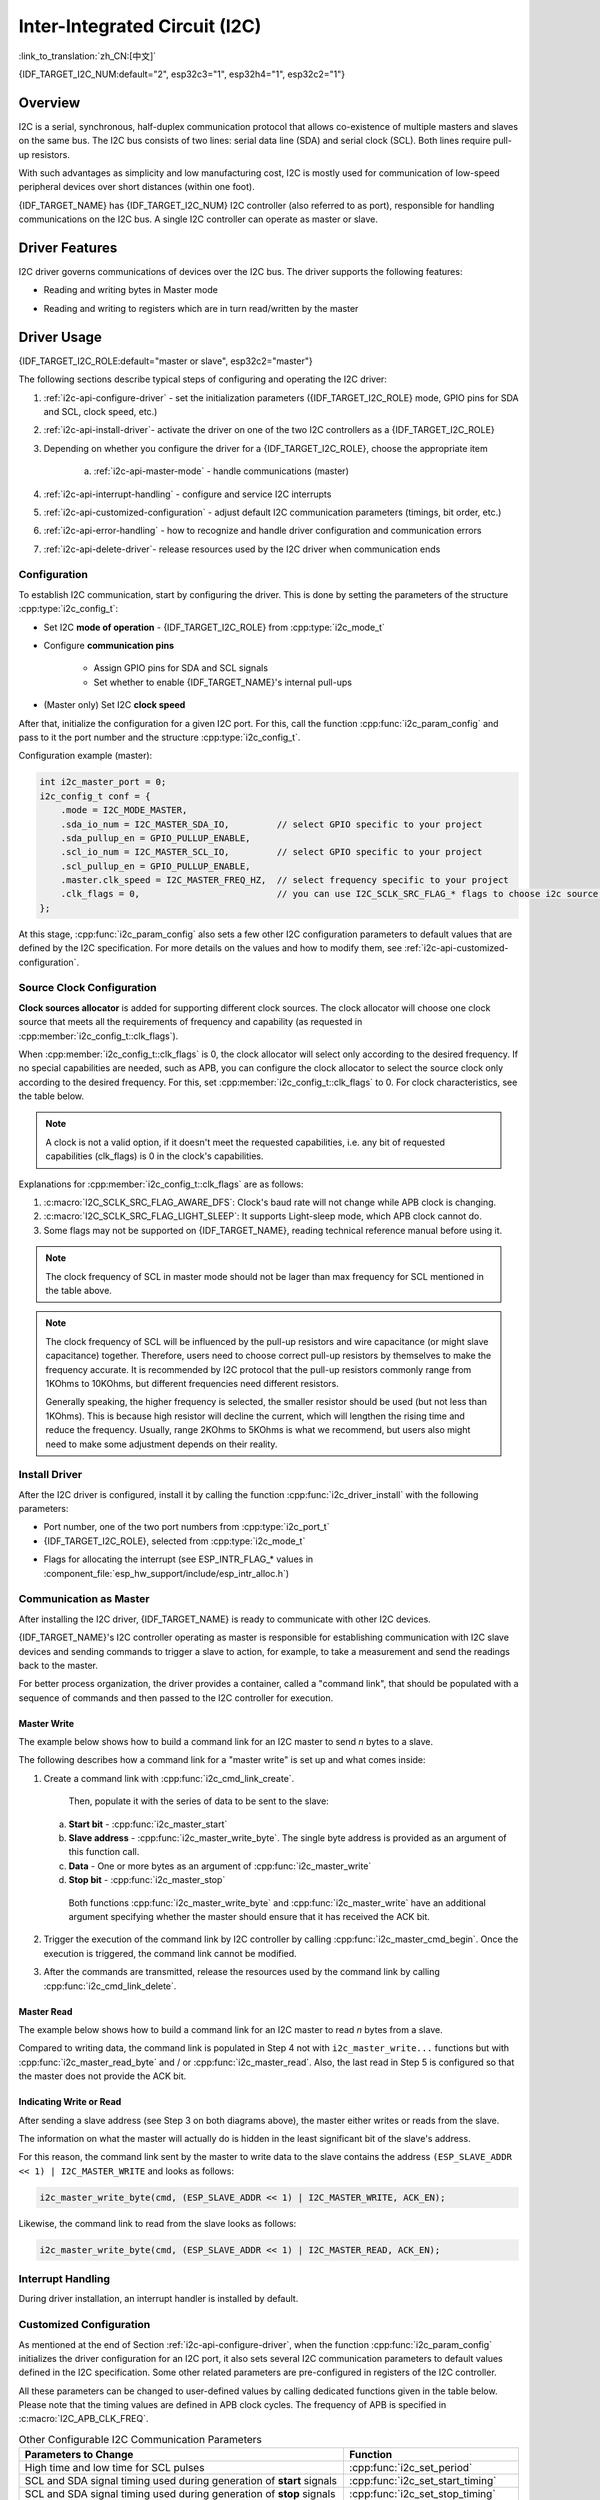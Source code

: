 Inter-Integrated Circuit (I2C)
==============================

:link_to_translation:`zh_CN:[中文]`

{IDF_TARGET_I2C_NUM:default="2", esp32c3="1", esp32h4="1", esp32c2="1"}

Overview
--------

I2C is a serial, synchronous, half-duplex communication protocol that allows co-existence of multiple masters and slaves on the same bus. The I2C bus consists of two lines: serial data line (SDA) and serial clock (SCL). Both lines require pull-up resistors.

With such advantages as simplicity and low manufacturing cost, I2C is mostly used for communication of low-speed peripheral devices over short distances (within one foot).

{IDF_TARGET_NAME} has {IDF_TARGET_I2C_NUM} I2C controller (also referred to as port), responsible for handling communications on the I2C bus. A single I2C controller can operate as master or slave.

Driver Features
---------------

I2C driver governs communications of devices over the I2C bus. The driver supports the following features:

- Reading and writing bytes in Master mode

.. only:: SOC_I2C_SUPPORT_SLAVE

    - Slave mode

- Reading and writing to registers which are in turn read/written by the master


Driver Usage
------------

{IDF_TARGET_I2C_ROLE:default="master or slave", esp32c2="master"}

The following sections describe typical steps of configuring and operating the I2C driver:

1. :ref:`i2c-api-configure-driver` - set the initialization parameters ({IDF_TARGET_I2C_ROLE} mode, GPIO pins for SDA and SCL, clock speed, etc.)
2. :ref:`i2c-api-install-driver`- activate the driver on one of the two I2C controllers as a {IDF_TARGET_I2C_ROLE}
3. Depending on whether you configure the driver for a {IDF_TARGET_I2C_ROLE}, choose the appropriate item

    a) :ref:`i2c-api-master-mode` - handle communications (master)

    .. only:: SOC_I2C_SUPPORT_SLAVE

        b) :ref:`i2c-api-slave-mode` - respond to messages from the master (slave)

4. :ref:`i2c-api-interrupt-handling` - configure and service I2C interrupts
5. :ref:`i2c-api-customized-configuration` - adjust default I2C communication parameters (timings, bit order, etc.)
6. :ref:`i2c-api-error-handling` - how to recognize and handle driver configuration and communication errors
7. :ref:`i2c-api-delete-driver`- release resources used by the I2C driver when communication ends


.. _i2c-api-configure-driver:

Configuration
^^^^^^^^^^^^^

To establish I2C communication, start by configuring the driver. This is done by setting the parameters of the structure :cpp:type:`i2c_config_t`:

- Set I2C **mode of operation** - {IDF_TARGET_I2C_ROLE} from :cpp:type:`i2c_mode_t`
- Configure **communication pins**

    - Assign GPIO pins for SDA and SCL signals
    - Set whether to enable {IDF_TARGET_NAME}'s internal pull-ups

- (Master only) Set I2C **clock speed**

.. only:: SOC_I2C_SUPPORT_SLAVE

    - (Slave only) Configure the following

        * Whether to enable **10 bit address mode**
        * Define **slave address**

After that, initialize the configuration for a given I2C port. For this, call the function :cpp:func:`i2c_param_config` and pass to it the port number and the structure :cpp:type:`i2c_config_t`.

Configuration example (master):

.. code-block:: c

    int i2c_master_port = 0;
    i2c_config_t conf = {
        .mode = I2C_MODE_MASTER,
        .sda_io_num = I2C_MASTER_SDA_IO,         // select GPIO specific to your project
        .sda_pullup_en = GPIO_PULLUP_ENABLE,
        .scl_io_num = I2C_MASTER_SCL_IO,         // select GPIO specific to your project
        .scl_pullup_en = GPIO_PULLUP_ENABLE,
        .master.clk_speed = I2C_MASTER_FREQ_HZ,  // select frequency specific to your project
        .clk_flags = 0,                          // you can use I2C_SCLK_SRC_FLAG_* flags to choose i2c source clock here
    };

.. only:: SOC_I2C_SUPPORT_SLAVE

    Configuration example (slave):

    .. code-block:: c

        int i2c_slave_port = I2C_SLAVE_NUM;
        i2c_config_t conf_slave = {
            .sda_io_num = I2C_SLAVE_SDA_IO,            // select GPIO specific to your project
            .sda_pullup_en = GPIO_PULLUP_ENABLE,
            .scl_io_num = I2C_SLAVE_SCL_IO,            // select GPIO specific to your project
            .scl_pullup_en = GPIO_PULLUP_ENABLE,
            .mode = I2C_MODE_SLAVE,
            .slave.addr_10bit_en = 0,
            .slave.slave_addr = ESP_SLAVE_ADDR,        // address of your project
            .slave.maximum_speed = I2C_SLAVE_MAX_SPEED // expected maximum clock speed
            .clk_flags = 0,                            // you can use I2C_SCLK_SRC_FLAG_* flags to choose i2c source clock here
        };

At this stage, :cpp:func:`i2c_param_config` also sets a few other I2C configuration parameters to default values that are defined by the I2C specification. For more details on the values and how to modify them, see :ref:`i2c-api-customized-configuration`.

Source Clock Configuration
^^^^^^^^^^^^^^^^^^^^^^^^^^

**Clock sources allocator** is added for supporting different clock sources. The clock allocator will choose one clock source that meets all the requirements of frequency and capability (as requested in :cpp:member:`i2c_config_t::clk_flags`).

When :cpp:member:`i2c_config_t::clk_flags` is 0, the clock allocator will select only according to the desired frequency. If no special capabilities are needed, such as APB, you can configure the clock allocator to select the source clock only according to the desired frequency. For this, set :cpp:member:`i2c_config_t::clk_flags` to 0. For clock characteristics, see the table below.

.. note::

    A clock is not a valid option, if it doesn't meet the requested capabilities, i.e. any bit of requested capabilities (clk_flags) is 0 in the clock's capabilities.

.. only:: esp32

    .. list-table:: Characteristics of {IDF_TARGET_NAME} clock sources
       :widths: 5 5 50 20
       :header-rows: 1

       * - Clock name
         - Clock frequency
         - MAX freq for SCL
         - Clock capabilities
       * - APB clock
         - 80 MHz
         - 4 MHz
         - /

.. only:: esp32s2

    .. list-table:: Characteristics of {IDF_TARGET_NAME} clock sources
       :widths: 5 5 50 100
       :header-rows: 1

       * - Clock name
         - Clock frequency
         - MAX freq for SCL
         - Clock capabilities
       * - APB clock
         - 80 MHz
         - 4 MHz
         - /
       * - REF_TICK
         - 1 MHz
         - 50 KHz
         - :c:macro:`I2C_SCLK_SRC_FLAG_AWARE_DFS`, :c:macro:`I2C_SCLK_SRC_FLAG_LIGHT_SLEEP`

    Explanations for :cpp:member:`i2c_config_t::clk_flags` are as follows:
    1. :c:macro:`I2C_SCLK_SRC_FLAG_AWARE_DFS`: Clock's baud rate will not change while APB clock is changing.
    2. :c:macro:`I2C_SCLK_SRC_FLAG_LIGHT_SLEEP`: It supports Light-sleep mode, which APB clock cannot do.

.. only:: esp32s3

    .. list-table:: Characteristics of {IDF_TARGET_NAME} clock sources
       :widths: 5 5 50 20
       :header-rows: 1

       * - Clock name
         - Clock frequency
         - MAX freq for SCL
         - Clock capabilities
       * - XTAL clock
         - 40 MHz
         - 2 MHz
         - /
       * - RTC clock
         - 20 MHz
         - 1 MHz
         - :c:macro:`I2C_SCLK_SRC_FLAG_AWARE_DFS`, :c:macro:`I2C_SCLK_SRC_FLAG_LIGHT_SLEEP`

.. only:: esp32c3

    .. list-table:: Characteristics of {IDF_TARGET_NAME} clock sources
       :widths: 5 5 50 100
       :header-rows: 1

       * - Clock name
         - Clock frequency
         - MAX freq for SCL
         - Clock capabilities
       * - XTAL clock
         - 40 MHz
         - 2 MHz
         - /
       * - RTC clock
         - 20 MHz
         - 1 MHz
         - :c:macro:`I2C_SCLK_SRC_FLAG_AWARE_DFS`, :c:macro:`I2C_SCLK_SRC_FLAG_LIGHT_SLEEP`

Explanations for :cpp:member:`i2c_config_t::clk_flags` are as follows:

1. :c:macro:`I2C_SCLK_SRC_FLAG_AWARE_DFS`: Clock's baud rate will not change while APB clock is changing.
2. :c:macro:`I2C_SCLK_SRC_FLAG_LIGHT_SLEEP`: It supports Light-sleep mode, which APB clock cannot do.
3. Some flags may not be supported on {IDF_TARGET_NAME}, reading technical reference manual before using it.

.. note::

    The clock frequency of SCL in master mode should not be lager than max frequency for SCL mentioned in the table above.

.. note::

    The clock frequency of SCL will be influenced by the pull-up resistors and wire capacitance (or might slave capacitance) together. Therefore, users need to choose correct pull-up resistors by themselves to make the frequency accurate. It is recommended by I2C protocol that the pull-up resistors commonly range from 1KOhms to 10KOhms, but different frequencies need different resistors.

    Generally speaking, the higher frequency is selected, the smaller resistor should be used (but not less than 1KOhms). This is because high resistor will decline the current, which will lengthen the rising time and reduce the frequency. Usually, range 2KOhms to 5KOhms is what we recommend, but users also might need to make some adjustment depends on their reality.

.. _i2c-api-install-driver:

Install Driver
^^^^^^^^^^^^^^

After the I2C driver is configured, install it by calling the function :cpp:func:`i2c_driver_install` with the following parameters:

- Port number, one of the two port numbers from :cpp:type:`i2c_port_t`
- {IDF_TARGET_I2C_ROLE}, selected from :cpp:type:`i2c_mode_t`

.. only:: SOC_I2C_SUPPORT_SLAVE

    - (Slave only) Size of buffers to allocate for sending and receiving data. As I2C is a master-centric bus, data can only go from the slave to the master at the master's request. Therefore, the slave will usually have a send buffer where the slave application writes data. The data remains in the send buffer to be read by the master at the master's own discretion.

- Flags for allocating the interrupt (see ESP_INTR_FLAG_* values in :component_file:`esp_hw_support/include/esp_intr_alloc.h`)

.. _i2c-api-master-mode:

Communication as Master
^^^^^^^^^^^^^^^^^^^^^^^

After installing the I2C driver, {IDF_TARGET_NAME} is ready to communicate with other I2C devices.

{IDF_TARGET_NAME}'s I2C controller operating as master is responsible for establishing communication with I2C slave devices and sending commands to trigger a slave to action, for example, to take a measurement and send the readings back to the master.

For better process organization, the driver provides a container, called a "command link", that should be populated with a sequence of commands and then passed to the I2C controller for execution.


Master Write
""""""""""""

The example below shows how to build a command link for an I2C master to send *n* bytes to a slave.

.. blockdiag:: ../../../_static/diagrams/i2c-command-link-master-write-blockdiag.diag
    :scale: 100
    :caption: I2C command link - master write example
    :align: center


The following describes how a command link for a "master write" is set up and what comes inside:

1. Create a command link with :cpp:func:`i2c_cmd_link_create`.

    Then, populate it with the series of data to be sent to the slave:

   a) **Start bit** - :cpp:func:`i2c_master_start`
   b) **Slave address** - :cpp:func:`i2c_master_write_byte`. The single byte address is provided as an argument of this function call.
   c) **Data** - One or more bytes as an argument of :cpp:func:`i2c_master_write`
   d) **Stop bit** - :cpp:func:`i2c_master_stop`

    Both functions :cpp:func:`i2c_master_write_byte` and :cpp:func:`i2c_master_write` have an additional argument specifying whether the master should ensure that it has received the ACK bit.

2. Trigger the execution of the command link by I2C controller by calling :cpp:func:`i2c_master_cmd_begin`. Once the execution is triggered, the command link cannot be modified.
3. After the commands are transmitted, release the resources used by the command link by calling :cpp:func:`i2c_cmd_link_delete`.


Master Read
"""""""""""

The example below shows how to build a command link for an I2C master to read *n* bytes from a slave.

.. blockdiag:: ../../../_static/diagrams/i2c-command-link-master-read-blockdiag.diag
    :scale: 100
    :caption: I2C command link - master read example
    :align: center


Compared to writing data, the command link is populated in Step 4 not with ``i2c_master_write...`` functions but with :cpp:func:`i2c_master_read_byte` and / or :cpp:func:`i2c_master_read`. Also, the last read in Step 5 is configured so that the master does not provide the ACK bit.


Indicating Write or Read
""""""""""""""""""""""""

After sending a slave address (see Step 3 on both diagrams above), the master either writes or reads from the slave.

The information on what the master will actually do is hidden in the least significant bit of the slave's address.

For this reason, the command link sent by the master to write data to the slave contains the address ``(ESP_SLAVE_ADDR << 1) | I2C_MASTER_WRITE`` and looks as follows:

.. code-block:: c

    i2c_master_write_byte(cmd, (ESP_SLAVE_ADDR << 1) | I2C_MASTER_WRITE, ACK_EN);

Likewise, the command link to read from the slave looks as follows:

.. code-block:: c

    i2c_master_write_byte(cmd, (ESP_SLAVE_ADDR << 1) | I2C_MASTER_READ, ACK_EN);


.. only:: SOC_I2C_SUPPORT_SLAVE

    .. _i2c-api-slave-mode:

    Communication as Slave
    ^^^^^^^^^^^^^^^^^^^^^^

    After installing the I2C driver, {IDF_TARGET_NAME} is ready to communicate with other I2C devices.

    The API provides the following functions for slaves

    - :cpp:func:`i2c_slave_read_buffer`

        Whenever the master writes data to the slave, the slave will automatically store it in the receive buffer. This allows the slave application to call the function :cpp:func:`i2c_slave_read_buffer` at its own discretion. This function also has a parameter to specify block time if no data is in the receive buffer. This will allow the slave application to wait with a specified timeout for data to arrive to the buffer.

    - :cpp:func:`i2c_slave_write_buffer`

        The send buffer is used to store all the data that the slave wants to send to the master in FIFO order. The data stays there until the master requests for it. The function :cpp:func:`i2c_slave_write_buffer` has a parameter to specify block time if the send buffer is full. This will allow the slave application to wait with a specified timeout for the adequate amount of space to become available in the send buffer.

    A code example showing how to use these functions can be found in :example:`peripherals/i2c`.

    .. _i2c-api-interrupt-handling:

.. only:: not SOC_I2C_SUPPORT_SLAVE

    .. _i2c-api-interrupt-handling:

Interrupt Handling
^^^^^^^^^^^^^^^^^^

During driver installation, an interrupt handler is installed by default.

.. _i2c-api-customized-configuration:

Customized Configuration
^^^^^^^^^^^^^^^^^^^^^^^^

As mentioned at the end of Section :ref:`i2c-api-configure-driver`, when the function :cpp:func:`i2c_param_config` initializes the driver configuration for an I2C port, it also sets several I2C communication parameters to default values defined in the I2C specification. Some other related parameters are pre-configured in registers of the I2C controller.

All these parameters can be changed to user-defined values by calling dedicated functions given in the table below. Please note that the timing values are defined in APB clock cycles. The frequency of APB is specified in :c:macro:`I2C_APB_CLK_FREQ`.

.. list-table:: Other Configurable I2C Communication Parameters
   :widths: 65 35
   :header-rows: 1

   * - Parameters to Change
     - Function
   * - High time and low time for SCL pulses
     - :cpp:func:`i2c_set_period`
   * - SCL and SDA signal timing used during generation of **start** signals
     - :cpp:func:`i2c_set_start_timing`
   * - SCL and SDA signal timing used during generation of **stop** signals
     - :cpp:func:`i2c_set_stop_timing`
   * - Timing relationship between SCL and SDA signals when slave samples, as well as when master toggles
     - :cpp:func:`i2c_set_data_timing`
   * - I2C timeout
     - :cpp:func:`i2c_set_timeout`
   * - Choice between transmitting / receiving the LSB or MSB first, choose one of the modes defined in :cpp:type:`i2c_trans_mode_t`
     - :cpp:func:`i2c_set_data_mode`


Each of the above functions has a *_get_* counterpart to check the currently set value. For example, to check the I2C timeout value, call :cpp:func:`i2c_get_timeout`.

To check the default parameter values which are set during the driver configuration process, please refer to the file :component_file:`driver/i2c.c` and look for defines with the suffix ``_DEFAULT``.

You can also select different pins for SDA and SCL signals and alter the configuration of pull-ups with the function :cpp:func:`i2c_set_pin`. If you want to modify already entered values, use the function :cpp:func:`i2c_param_config`.

.. note::

    {IDF_TARGET_NAME}'s internal pull-ups are in the range of tens of kOhm, which is, in most cases, insufficient for use as I2C pull-ups. Users are advised to use external pull-ups with values described in the I2C specification. For help with calculating the resistor values see `TI Application Note <https://www.ti.com/lit/an/slva689/slva689.pdf>`_


.. _i2c-api-error-handling:

Error Handling
^^^^^^^^^^^^^^

The majority of I2C driver functions either return ``ESP_OK`` on successful completion or a specific error code on failure. It is a good practice to always check the returned values and implement error handling. The driver also prints out log messages that contain error details, e.g., when checking the validity of entered configuration. For details please refer to the file :component_file:`driver/i2c.c` and look for defines with the suffix ``_ERR_STR``.

Use dedicated interrupts to capture communication failures. For instance, if a slave stretches the clock for too long while preparing the data to send back to master, the interrupt ``I2C_TIME_OUT_INT`` will be triggered. For detailed information, see :ref:`i2c-api-interrupt-handling`.

In case of a communication failure, you can reset the internal hardware buffers by calling the functions :cpp:func:`i2c_reset_tx_fifo` and :cpp:func:`i2c_reset_rx_fifo` for the send and receive buffers respectively.


.. _i2c-api-delete-driver:

Delete Driver
^^^^^^^^^^^^^

When the I2C communication is established with the function :cpp:func:`i2c_driver_install` and is not required for some substantial amount of time, the driver may be deinitialized to release allocated resources by calling :cpp:func:`i2c_driver_delete`.

Before calling :cpp:func:`i2c_driver_delete` to remove i2c driver, please make sure that all threads have stopped using the driver in any way, because this function does not guarantee thread safety.

Application Example
-------------------

I2C examples: :example:`peripherals/i2c`.


API Reference
-------------

.. include-build-file:: inc/i2c.inc
.. include-build-file:: inc/i2c_types.inc
